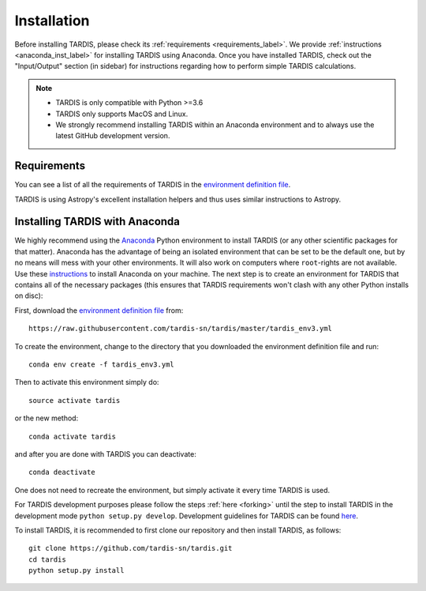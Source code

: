 .. _installation:

************
Installation
************

Before installing TARDIS, please check its :ref:`requirements
<requirements_label>`. We provide :ref:`instructions <anaconda_inst_label>` for installing TARDIS using 
Anaconda. Once you have installed TARDIS, check out the "Input/Output" section (in sidebar) for instructions
regarding how to perform simple TARDIS calculations.

.. _requirements_label:


.. note::

    - TARDIS is only compatible with Python >=3.6
    - TARDIS only supports MacOS and Linux.
    - We strongly recommend installing TARDIS within an Anaconda environment and to always use the latest GitHub development version.


Requirements
============

You can see a list of all the requirements of TARDIS in the `environment definition file <https://raw.githubusercontent.com/tardis-sn/tardis/master/tardis_env3.yml>`_.

TARDIS is using Astropy's excellent installation helpers and thus uses similar
instructions to Astropy.

.. _anaconda_inst_label:

Installing TARDIS with Anaconda
===============================

We highly recommend using the `Anaconda <https://www.anaconda.com/>`_ Python environment to install TARDIS (or
any other scientific packages for that matter). Anaconda has the advantage of
being an isolated environment that can be set to be the default one, but by no
means will mess with your other environments. It will also work on computers
where ``root``-rights are not available. Use these `instructions
<http://docs.continuum.io/anaconda/install.html>`_ to install Anaconda on your
machine. The next step is to create an environment for TARDIS that contains all
of the necessary packages (this ensures that TARDIS requirements won't clash
with any other Python installs on disc):

First, download the `environment definition file <https://raw.githubusercontent.com/tardis-sn/tardis/master/tardis_env3.yml>`_ from:
::

    https://raw.githubusercontent.com/tardis-sn/tardis/master/tardis_env3.yml

To create the environment, change to the directory that you downloaded the environment definition file and run:
::

    conda env create -f tardis_env3.yml

Then to activate this environment simply do:
::

    source activate tardis

or the new method:
::

    conda activate tardis

and after you are done with TARDIS you can deactivate:
::

    conda deactivate

One does not need to recreate the environment, but simply activate it every time
TARDIS is used.

For TARDIS development purposes please follow the steps :ref:`here <forking>`
until the step to install TARDIS in the development mode
``python setup.py develop``. Development guidelines for
TARDIS can be found `here <https://tardis-sn.github.io/tardis/development/index.html>`_.

To install TARDIS, it is recommended to first clone our repository and
then install TARDIS, as follows:
::

    git clone https://github.com/tardis-sn/tardis.git
    cd tardis
    python setup.py install



